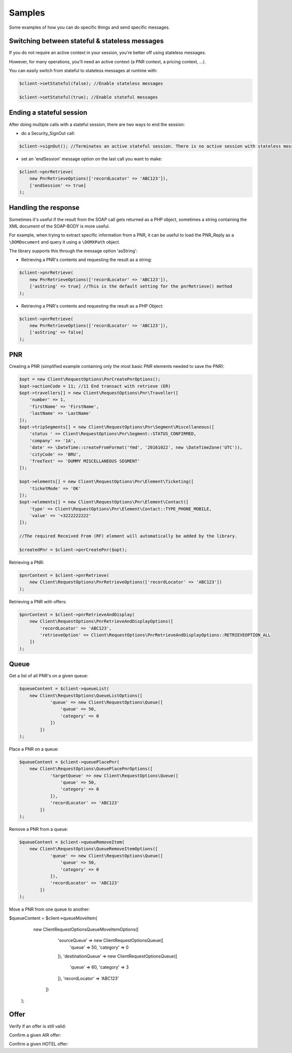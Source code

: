 =======
Samples
=======
Some examples of how you can do specific things and send specific messages.

***********************************************
Switching between stateful & stateless messages
***********************************************
If you do not require an active context in your session, you're better off using stateless messages.

However, for many operations, you'll need an active context (a PNR context, a pricing context, ...).

You can easily switch from stateful to stateless messages at runtime with:

.. code-block:: php

    $client->setStateful(false); //Enable stateless messages

    $client->setStateful(true); //Enable stateful messages

*************************
Ending a stateful session
*************************

After doing multiple calls with a stateful session, there are two ways to end the session:

- do a Security_SignOut call:

.. code-block:: php

    $client->signOut(); //Terminates an active stateful session. There is no active session with stateless messages.

- set an 'endSession' message option on the last call you want to make:

.. code-block:: php

    $client->pnrRetrieve(
        new PnrRetrieveOptions(['recordLocator' => 'ABC123']),
        ['endSession' => true]
    );


*********************
Handling the response
*********************
Sometimes it's useful if the result from the SOAP call gets returned as a PHP object,
sometimes a string containing the XML document of the SOAP-BODY is more useful.

For example, when trying to extract specific information from a PNR, it can be useful to load the
PNR_Reply as a ``\DOMDocument`` and query it using a ``\DOMXPath`` object.

The library supports this through the message option 'asString':

- Retrieving a PNR's contents and requesting the result as a string:

.. code-block:: php

    $client->pnrRetrieve(
        new PnrRetrieveOptions(['recordLocator' => 'ABC123']),
        ['asString' => true] //This is the default setting for the pnrRetrieve() method
    );

- Retrieving a PNR's contents and requesting the result as a PHP Object:

.. code-block:: php

    $client->pnrRetrieve(
        new PnrRetrieveOptions(['recordLocator' => 'ABC123']),
        ['asString' => false]
    );

***
PNR
***
Creating a PNR (simplified example containing only the most basic PNR elements needed to save the PNR):

.. code-block:: php

    $opt = new Client\RequestOptions\PnrCreatePnrOptions();
    $opt->actionCode = 11; //11	End transact with retrieve (ER)
    $opt->travellers[] = new Client\RequestOptions\Pnr\Traveller([
        'number' => 1,
        'firstName' => 'FirstName',
        'lastName' => 'LastName'
    ]);
    $opt->tripSegments[] = new Client\RequestOptions\Pnr\Segment\Miscellaneous([
        'status ' => Client\RequestOptions\Pnr\Segment::STATUS_CONFIRMED,
        'company' => '1A',
        'date' => \DateTime::createFromFormat('Ymd', '20161022', new \DateTimeZone('UTC')),
        'cityCode' => 'BRU',
        'freeText' => 'DUMMY MISCELLANEOUS SEGMENT'
    ]);

    $opt->elements[] = new Client\RequestOptions\Pnr\Element\Ticketing([
        'ticketMode' => 'OK'
    ]);
    $opt->elements[] = new Client\RequestOptions\Pnr\Element\Contact([
        'type' => Client\RequestOptions\Pnr\Element\Contact::TYPE_PHONE_MOBILE,
        'value' => '+3222222222'
    ]);

    //The required Received From (RF) element will automatically be added by the library.

    $createdPnr = $client->pnrCreatePnr($opt);

Retrieving a PNR:

.. code-block:: php

    $pnrContent = $client->pnrRetrieve(
        new Client\RequestOptions\PnrRetrieveOptions(['recordLocator' => 'ABC123'])
    );

Retrieving a PNR with offers:

.. code-block:: php

    $pnrContent = $client->pnrRetrieveAndDisplay(
        new Client\RequestOptions\PnrRetrieveAndDisplayOptions([
            'recordLocator' => 'ABC123',
            'retrieveOption' => Client\RequestOptions\PnrRetrieveAndDisplayOptions::RETRIEVEOPTION_ALL
        ])
    );

*****
Queue
*****
Get a list of all PNR's on a given queue:

.. code-block:: php

    $queueContent = $client->queueList(
        new Client\RequestOptions\QueueListOptions([
                'queue' => new Client\RequestOptions\Queue([
                    'queue' => 50,
                    'category' => 0
                ])
            ])
    );

Place a PNR on a queue:

.. code-block:: php

    $queueContent = $client->queuePlacePnr(
        new Client\RequestOptions\QueuePlacePnrOptions([
                'targetQueue' => new Client\RequestOptions\Queue([
                    'queue' => 50,
                    'category' => 0
                ]),
                'recordLocator' => 'ABC123'
            ])
    );

Remove a PNR from a queue:

.. code-block:: php

    $queueContent = $client->queueRemoveItem(
        new Client\RequestOptions\QueueRemoveItemOptions([
                'queue' => new Client\RequestOptions\Queue([
                    'queue' => 50,
                    'category' => 0
                ]),
                'recordLocator' => 'ABC123'
            ])
    );

Move a PNR from one queue to another:

.. code-block:: php

$queueContent = $client->queueMoveItem(
        new Client\RequestOptions\QueueMoveItemOptions([
                'sourceQueue' => new Client\RequestOptions\Queue([
                    'queue' => 50,
                    'category' => 0
                ]),
                'destinationQueue' => new Client\RequestOptions\Queue([
                    'queue' => 60,
                    'category' => 3
                ]),
                'recordLocator' => 'ABC123'
            ])
    );


*****
Offer
*****

Verify if an offer is still valid:

Confirm a given AIR offer:

Confirm a given HOTEL offer: